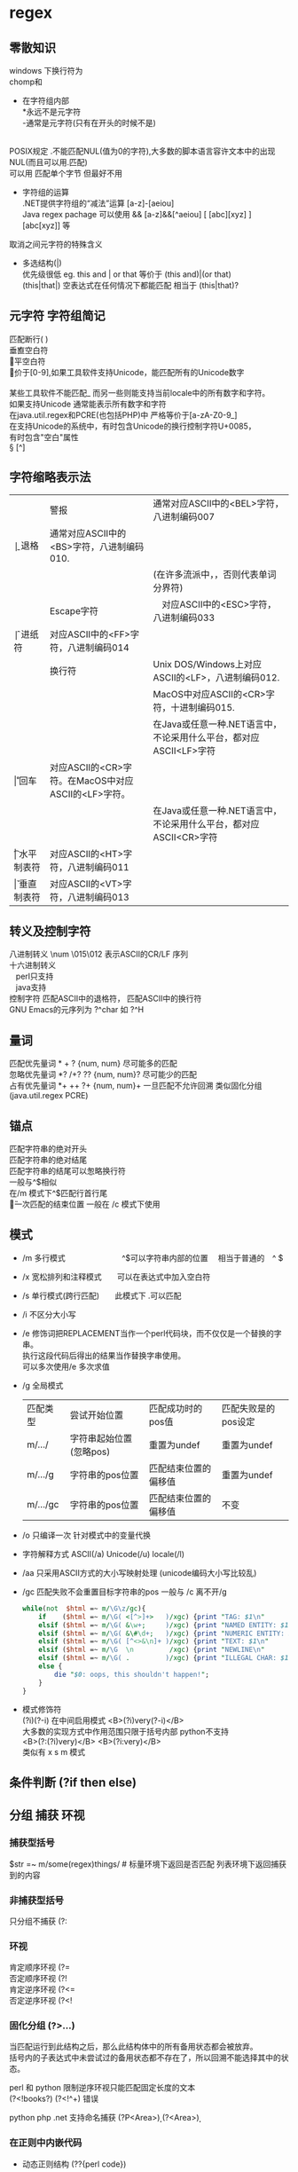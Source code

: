 #+HTML_HEAD: <link rel="stylesheet" type="text/css" href="org.css" />
#+OPTIONS: \n:t
#+OPTIONS: ^:nil
* regex
** 零散知识
   windows 下换行符为 \r\n
   chomp和\Z不能解决
   + 在字符组内部
     *永远不是元字符
     -通常是元字符(只有在开头的时候不是)
     \b在字符组内外的意义不一样
   POSIX规定   .不能匹配NUL(值为0的字符),大多数的脚本语言容许文本中的出现NUL(而且可以用.匹配)
   可以用 \C 匹配单个字节  但最好不用

   + 字符组的运算
     .NET提供字符组的“减法”运算  [a-z]-[aeiou]
     Java regex pachage 可以使用 &&  [a-z]&&[^aeiou]  [ [abc][xyz] ] [abc[xyz]] 等

   \Q\E  取消之间元字符的特殊含义

   + 多选结构(|)
     优先级很低  eg. this and | or that 等价于 (this and)|(or that)
     (this|that|)   空表达式在任何情况下都能匹配  相当于  (this|that)?
** 元字符 字符组简记
   \R 匹配断行(\n \r\n)
   \v 垂直空白符
   \h 水平空白符
   \d 等价于[0-9],如果工具软件支持Unicode，能匹配所有的Unicode数字
   \D [^\d]
   \w [a-zA-Z0-9_] 某些工具软件不能匹配_ 而另一些则能支持当前locale中的所有数字和字符。
   如果支持Unicode 通常能表示所有数字和字符
   在java.util.regex和PCRE(也包括PHP)中 严格等价于[a-zA-Z0-9_]
   \s [ \f\n\r\t\v] 在支持Unicode的系统中，有时包含Unicode的换行控制字符U+0085，
   有时包含"空白"属性\p{Z}
   \S [^\s]
** 字符缩略表示法
   | \a | 警报　     | 通常对应ASCII中的<BEL>字符，八进制编码007                              |
   | \b | 退格　     | 通常对应ASCII中的<BS>字符，八进制编码010.                              |
   |    |            | (在许多流派中，\b只有在字符组内部才表示这样的意义，否则代表单词分界符) |
   | \e | Escape字符 | 　对应ASCII中的<ESC>字符，八进制编码033                                |
   | \f | 进纸符　   | 对应ASCII中的<FF>字符，八进制编码014                                   |
   | \n | 换行符　   | Unix DOS/Windows上对应ASCII的<LF>，八进制编码012.                      |
   |    |            | MacOS中对应ASCII的<CR>字符，十进制编码015.                             |
   |    |            | 在Java或任意一种.NET语言中，不论采用什么平台，都对应ASCII<LF>字符      |
   | \r | 回车　     | 对应ASCII的<CR>字符。在MacOS中对应ASCII的<LF>字符。                    |
   |    |            | 在Java或任意一种.NET语言中，不论采用什么平台，都对应ASCII<CR>字符      |
   | \t | 水平制表符 | 对应ASCII的<HT>字符，八进制编码011                                     |
   | \v | 垂直制表符 | 对应ASCII的<VT>字符，八进制编码013                                     |
   
** 转义及控制字符
   八进制转义  \num         \015\012  表示ASCII的CR/LF 序列
   十六进制转义 \xnum \x{num} \unum \Unum
   \nbsp\nbsp perl只支持\x
   \nbsp\nbsp java支持 \xFF \uFFFF
   控制字符    \cchar      \cH 匹配ASCII中的退格符， \cJ 匹配ASCII中的换行符
   GNU Emacs的元序列为 ?^char  如  ?^H
   
** 量词
   匹配优先量词 * + ? {num, num}  尽可能多的匹配
   忽略优先量词 *?  /+?  ??  {num, num}?  尽可能少的匹配
   占有优先量词 *+  ++  ?+  {num, num}+  一旦匹配不允许回溯 类似固化分组 (java.util.regex  PCRE)

** 锚点
   \A 匹配字符串的绝对开头
   \z 匹配字符串的绝对结尾
   \Z 匹配字符串的结尾可以怱略换行符
   一般与^$相似
   在/m 模式下^$匹配行首行尾
   \G 上一次匹配的结束位置  一般在 /c 模式下使用
** 模式
+ /m 多行模式　　　　　　　 ^$可以字符串内部的位置　\A \Z 相当于普通的　^ $
+ /x 宽松排列和注释模式　　可以在表达式中加入空白符
+ /s 单行模式(跨行匹配)　　此模式下 .可以匹配\n
+ /i 不区分大小写
+ /e 修饰词把REPLACEMENT当作一个perl代码块，而不仅仅是一个替换的字串。
  执行这段代码后得出的结果当作替换字串使用。
  可以多次使用/e 多次求值
+ /g 全局模式
  | 匹配类型 | 尝试开始位置            | 匹配成功时的pos值    | 匹配失败是的pos设定 |
  | m/.../   | 字符串起始位置(忽略pos) | 重置为undef          | 重置为undef         |
  | m/.../g  | 字符串的pos位置         | 匹配结束位置的偏移值 | 重置为undef         |
  | m/.../gc | 字符串的pos位置         | 匹配结束位置的偏移值 | 不变                |
+ /o 只编译一次 针对模式中的变量代换
+ 字符解释方式 ASCII(/a) Unicode(/u) locale(/l)
+ /aa 只采用ASCII方式的大小写映射处理 (unicode编码大小写比较乱)
+ /gc 匹配失败不会重置目标字符串的pos 一般与\G一起使用  /c 离不开/g
  #+BEGIN_SRC perl
  while(not  $html =~ m/\G\z/gc){
      if    ($html =~ m/\G( <[^>]+>   )/xgc) {print "TAG: $1\n"           }
      elsif ($html =~ m/\G( &\w+;     )/xgc) {print "NAMED ENTITY: $1\n"  }
      elsif ($html =~ m/\G( &\#\d+;   )/xgc) {print "NUMERIC ENTITY: $1\n"}
      elsif ($html =~ m/\G( [^<>&\n]+ )/xgc) {print "TEXT: $1\n"          }
      elsif ($html =~ m/\G  \n         /xgc) {print "NEWLINE\n"           }
      elsif ($html =~ m/\G( .         )/xgc) {print "ILLEGAL CHAR: $1\n"  }
      else {
          die "$0: oops, this shouldn't happen!";
      }
  }

  #+END_SRC
+ 模式修饰符
  (?i)(?-i) 在中间启用模式   <B>(?i)very(?-i)</B>
  大多数的实现方式中作用范围只限于括号内部  python不支持
  <B>(?:(?i)very)</B>  <B>(?i:very)</B>
  类似有 x   s   m  模式
** 条件判断 (?if then else)
** 分组 捕获 环视
*** 捕获型括号
    $str =~ m/some(regex)things/ # 标量环境下返回是否匹配  列表环境下返回捕获到的内容

*** 非捕获型括号
    只分组不捕获       (?:
*** 环视
    肯定顺序环视       (?=
    否定顺序环视       (?!
    肯定逆序环视       (?<=
    否定逆序环视       (?<!
    
*** 固化分组 (?>...)
    当匹配运行到此结构之后，那么此结构体中的所有备用状态都会被放弃。
    括号内的子表达式中未尝试过的备用状态都不存在了，所以回溯不能选择其中的状态。
    
    perl 和 python 限制逆序环视只能匹配固定长度的文本
    (?<!books?)   (?<!^\w+)   错误
    
    python php .net 支持命名捕获  (?P<Area>\d\d\d)  (?<Area>\d\d\d)
    
*** 在正则中内嵌代码
+ 动态正则结构 (??{perl code})
  #+BEGIN_SRC perl
    ^(\d+)(??{"X x { $1 }"})$  # 匹配 '3XXX' '12XXXXXXXXXXXX' 不能匹配'3X' '7XXXX'
  #+END_SRC
  匹配嵌套()
  #+BEGIN_SRC perl
  my $levelN;
  $levelN = qr/ (?> [^()]+ | \( (??{ $levelN } )\) )*  /x;
  if( $text =~ m/\b ( \w+ \( $levelN \) ) /x)
    print "found function call: $1";
  #+END_SRC
+ 内嵌代码结构 (?{arbitrary perl code})
  不需要用到返回值 更为通用,适合调试正则
  #+BEGIN_SRC perl
  "abcdefgh" =~ m{
    (?{print "Starting match at [$`|$']\n"})
    (?:d|e|f|g)
  }x;
  #+END_SRC
  结果是：
  starting match at [|abcdefgh]
  starting match at [a|bcdefgh]
  starting match at [ab|cdefgh]
  starting match at [abc|defgh]
** 引擎
   NFA DFA
   + DFA
     最左最长原则 不支持许多功能 没有回溯 文本主导
     速度与正则表达式无关
   + NFA 表达式主导 回溯
     速度与表达式直接相关
     
** POSIX 字符组
   [:alnum:]  字母字符和数字字符
   [:alpha:]  字母
   [:blank:]  空格和制表符
   [:cntrl:]  控制字符
   [:digit:]  数字
   [:graph:]  非空字符(即空白字符 控制字符之外的字符)
   [:lower:]  小写字母
   [:print:]  类似[:graph:] 但是包含空白字符
   [:punct:]  标点符号
   [:space:]  所有的空白字符
   [:upper:]  大写字母
   [:xdigit:] 十六进制中容许出现的数字
** Unicode
*** Unicode 属性，字母表和区块
**** 属性
     \p{...} \P{...}
     基本的Unicode属性分类
     | 分类 | 等价表示及描述                                                      |
     |--------+----------------------------------------------------------------------------|
     | \p{L}  | \p{Letter}  字符                                                           |
     | \p{M}* | \p{Mark}    不能单独出现必须与其他基本字符一起出现(重音符号、包围框，等等) |
     | \p{Z}  | \p{Separator} 用于表示分隔，但本身不可见的字符(各种空白字符) |
     | \p{S}  | \p{Symbol} 各种图形符号(Dingdats)和字母符号                     |
     | \p{N}  | \p{Number} 任何数字字符                                              |
     | \p{P}  | \p{Punctutation} 标点字符                                                  |
     | \p{C}  | \p{Other}   匹配其他任何字符(很少用于正常字符)                             |
     基本的Unicode子属性
     | 属性   | 等价表示法及说明                                                                       |
     |--------+----------------------------------------------------------------------------------------|
     | \p{Ll} | \p{Lowercase_Letter} 小写字母                                                          |
     | \p{Lu} | \p{Uppercase_Letter} 大写字母                                                          |
     | \p{Lt} | \p{Titlecase_Letter} 出现在单词开头的字母                                              |
     | \p{L&} | \p{Ll} \p{Lu} \p{Lt} 并集的简写                                                        |
     | \p{Lm} | \p{Modifier_Letter} 少数形似字母的，有特殊用途的字符                                   |
     | \p{Lo} | \p{Other_Letter} 没有大小写形式，也不属于修饰符的字母，包括希伯来语 阿拉伯语..中的字母 |
     |--------+----------------------------------------------------------------------------------------|
     | \p{Mn} | \p{Non_Spacing_Mark} 用于修饰其它字符的字符如重音符 变音符 某些“元音记号”和语调标记  |
     | \p{Mc} | \p{Spacing_Combining_Mark} 会占据一定的宽度的修饰字符                                  |
     |        | (各种语言中的大多数“元音记号”孟加拉语，印度古哈拉地语。。。)                         |
     | \p{Me} | \p{Encolsing_Mark} 可以围住其他字符的标记如圆圈方框钻石型等                            |
     |--------+----------------------------------------------------------------------------------------|
     | \p{Zs} | \p{Space_Separator} 各种空白字符 如空格符不间断空格以及各种固定宽度的空白字符          |
     | \p{Zl} | \p{Line_Separator} LINE SEPARATOR 字符(U+2028)                                         |
     | \p{Zp} | \p{Paragraph_Separator} PARAGRAPH SEPARATOR 字符(U+2029)                               |
     |--------+----------------------------------------------------------------------------------------|
     | \p{Sm} | \p{Math_Symbol} 数学符号 + 除 表示分数的横线                                           |
     | \p{Sc} | \p{Currency_Symbol} 货币符号 $ ￥ €                                                    |
     | \p{Sk} | \p{Modifier_Symbol} 大多数版本中它表示组合字符，                                       |
     |        | 但是作为功能完整的字符，它们有自己的意义                                               |
     | \p{So} | \p{Other_Symbol} 各种印刷符号框图符号盲文符号以及非字母形式的中文字符等                |
     |--------+----------------------------------------------------------------------------------------|
     | \p{Nd} | \p{Decimal_Digit_Number} 各种字母表中从0-9的数字(不包括中日韩文)                       |
     | \p{Nl} | \p{Letter_Number} 几乎所有的罗马数字                                                   |
     | \p{No} | \p{Other_Number} 作为加密符号和记号的数字，非阿拉伯数字的数字表示字符                  |
     |        | (不包括中文 日文 韩文中的数字)                                                         |
     |--------+----------------------------------------------------------------------------------------|
     | \p{Pd} | \p{Dash_Punctuation} 各种格式的连字符和短划线                                          |
     | \p{Ps} | \p{Open_Punctuation} ( 上书名号 《 等                                                  |
     | \p{Pe} | \p{Close_Punctuantion} ) 下书名号 》 等                                                |
     | \p{Pi} | \p{Initial_Punctuation} « “ 〈 等                                                     |
     | \p{Pf} | \p{Final_Punctutaion} » ’ 〉等                                                        |
     | \p{Pc} | \p{Connector_Punctuation} 少数有特殊语法含义的标点，如_                                |
     | \p{Po} | \p{Other_Punctuation} 用于表示其他所有标点字符: !&. 等                                 |
     |--------+----------------------------------------------------------------------------------------|
     | \p{Cc} | \p{Control} ASCII和Latin-1编码中的控制字符(TAB LF CR 等)                               |
     | \p{Cf} | \p{Format} 用于表示格式的不可见字符                                                    |
     | \p{Co} | \p{Private_Use} 分配与私人用途的代码点(如公司的logo)                                   |
     | \p{Cn} | \p{Unassigned} 目前尚未分配字符的代码点                                                | 
     
**** 区块
     \p{InTibetan} 从U+0f00 到 U+0fff的256个代码点
     区块可能含未赋值的代码点
     并不是和区块相关的所有字符都在区块内部
     区块通常包含不相关的字符
     属于横个字母表的字符可能同时包含于多个区块
*** Unicode 组合字符序列 \X
    #+BEGIN_SRC perl
    $reg = qr/\X/;
    # 缩略表示 \P{M}\p{M}* 它可以视为 .的扩展。它匹配一个基本字符(除\p{M}之外的任何字符)，
    # 之后可能有任意数目的组合字符(除\p{M}之外)
    # \X 与 . 的差别
    # 能够匹配结尾的组合字符
    # \X始终能匹配换行符和其他Unicode行终结符
    # 点号无论什么情况下都能匹配任何字符，而\X 不能匹配以组合字符开头的字符
    #+END_SRC

** TODO java regex(other language)
*** java regex 中的 \
   java 中Pattern.compile(String str);
   str 并不是正则表达式，只是一个字符串，经过编译之后才是正真的表达式
   Pattern.compile("[\u2e80-\u9FFF]")
   经过编译 \u2e80 \u9FFF 会变为相应的字符，整个表达式变为类似 [a-z]这种形式
   Pattern.compile("[\\u2e80-\\u9FFF]")
   编译后 变为 [\u2e80-\u9fff] 这种形式
   两种形式都可以匹配成功

* 一些特殊 默认变量
** 缺省变量
   | 变量 | 英文名 | 说明     |
   |------+--------+----------|
   | $_   | $ARG   | 默认变量 |
   | @_   |        | 函数参数 |
** 正则中的变量
   $1 $2 .. 捕获变量
   | 变量 | 英文名              | 说明                                       |
   |------+---------------------+--------------------------------------------|
   | $&   | $MATCH              | 匹配的部分                                 |
   | $`   | $PREMATCH           | 匹配部分之前的内容                         |
   | $'   | $POSTMATCH          | 未匹配的部分                               |
   | $+   | $LAST_PAREN_MATCH   | 最后一个圆括号中匹配的部分                 |
   | $*   | $MULTILINE_MATCHING  | 多行匹配须将此值设成1                      |
   | @+   | @LAST_MATCH_END     | 保存当前匹配的最后成功子匹配的结尾的偏移量 |
   |      |                     | $+[0]是整个匹配的偏移量,$+[1]...           |
   | @-   | @LAST_MATCH_START   | 同上 开始偏移量                            |
   #+begin_src perl
 if("hello there, neighbor" =~ /\s(\w+),/){
     print $1;   # "there"
     print $&;   # "there,"
     print $`;   # "hello"
     print $';   # "neighbor"
 }
   #+end_src
** 输入输出的变量
   | 变量 | 英文名                        | 说明                                                        |
   |------+-------------------------------+-------------------------------------------------------------|
   | $.   | $INPUT_LINE_NUMBE             | 最近一次执行读操作的当前行数                                |
   | $/   | $INPUT_RECORD_SEPARATOR       | 输入记录分隔符,缺省是新行 chomp 取自变量"$/"                |
   | $,   | $OUTPUT_FIELD_SEPARATOR       | print 操作的输出域分隔符                                    |
   | $\   | $OUTPUT_RECORD_SEPARATOR      | print 操作的输出记录分隔符,通常用于省略换行符               |
   | $"   | $LIST_SEPARATOR               | 当数组转换成字符串时,元素缺省以空格分隔                     |
   | $^L  | $FORMAT_FORMFEED              | 当执行一个进纸动作时输出的字符.缺省是\f                     |
   | $:   | $FORMAT_LINE_BREAK_CHARACTERS    | 就是目前可以作为折行的字符集合.缺省值是\n(空白 换行 连字号) |
   | $^A  | $ACCUMULATOR                  | 格式化行的写收集器的当前值                                  |
** 错误变量
   | 变量 | 英文名             | 说明                                  |
   |------+--------------------+---------------------------------------|
   | $?   | $CHILD_ERROR       | 包含了最近一次执行的外部程序结束状态  |
   | $!   | $OS_ERROR,$ERRNO   | 包含了系统的错误.(错误码 或 错误信息) |
   | $\^E | $EXTENDED_OS_ERROR   | 在某些平台,返回扩展错误信息           |
   | $@   | $EVAL_ERROR        | 从上一个eval命令的Perl语法错误信息    |
   
** 系统变量
   | $ $   | $PROCESS_ID $PID          | 运行当前Perl进程的pid                           |
   | $<    | $REAL_USER_ID $UID        | 当前进程的实际用户标识符(uid)              |
   | $>    | $EFFECTIVE_USER_ID $EUID   | 当前进程的有效用户标识符                               |
   | $(    | $REAL_GROUP_ID $GID       | 当前进程的实际组标识符(gid)                            |
   | $)    | $EFFECTIVE_GROUP_ID $EGID   | 当前进程的有效组标识符                                 |
   | $0    | $REOGRAM_NAME             | 正在执行的Perl脚本的文件名称.                          |
   | $[    |                           | 数组中第一个元素的序号或字符串中第一个字符的序号.缺省是0 |
   | $]    | $PERL_VERSION             | 返回版本号,加上补丁级别除以1000                        |
   | $^D   | $DEBUGGING                | 调试标志的当前值                                       |
   | $^F   | $SYSTEM_FD_MAX            | 最大的系统文件描述符,通常是2                           |
   | $^I   | $INPLACE_EDIT             | 原地编辑扩展的当前值.可使用undef禁止原地编辑           |
   | $^M   |                           | $M的内容能用件紧急内存池,以便Perl                      |
   |       |                           | 出out-of-memory错误时使用.使用$M要求Perl进行特殊的编译 |
   | $^O   | $OSNAME                   | 编译Perl本身时的操作系统名称                           |
   | $^P   | $PERLDB                   | 是否打开调试                                           |
   | $^T   | $BASETIME                 | 当前脚本开始进行的时间,以秒为单位,从1970年开始         |
   | $^W   | $WARNING                  | 警告开关的当前值,真或假                                |
   | $^X   | $EXECUTABLE_NAME          | 二进制Perl执行文件的名称                               |
   | $ARGV |                           | 当从<>读入时的当前文件名                               |
   
** 其它
   | 变量  | 说明                                 |
   |-------+--------------------------------------|
   | @ARGV | 命令行参数                           |
   | $ARGV | 当前文件的文件名,代表标准输入<STDIN> |
   | @INC  | 寻找Perl脚本的地址表                 |
   | %INC  | 通过do或requir包含的文件名的目录     |
   
* 操作符
** DONE 结合性、优先级
   | 结合性   | 操作符                                 |
   |----------+----------------------------------------|
   | 左       | 括号；给定参数的列表操作符             |
   | 左       | ->                                     |
   |          | ++ --                                  |
   | 右       | **(乘幂运算)                           |
   | 右       | \ ! ~ + -                              |
   | 左       | ＝~ ！~                                |
   | 左       | * / % x                                |
   | 左       | + - . (双目操作符)                     |
   | 左       | << >>                                  |
   | 无连接性 | 具名的单目操作符(-X文件测试; rand)     |
   | 无连接性 | < <= > >= lt le gt ge ("不相等操作符") |
   | 无连接性 | == != <=> eq ne cmp ("相等"操作符)     |
   | 左       | &                                      |
   | 左       | ｜ ^                                   |
   | 左       | &&                                     |
   | 左       |                                        |
   | 无连接性 | .. ...(范围)                           |
   | 右       | ?:                                     |
   | 右       | \= += -= .=                            |
   | 左       | , =>                                   |
   | 无连接性 | 列表操作符(向右结和)                   |
   | 右       | not                                    |
   | 左       | and                                    |
   | 左       | or xor                                 |
   
** DONE ~~ 智能匹配
   | 范例                      | 匹配类型                           |
   |---------------------------+------------------------------------|
   | %a ~~ %b                  | 哈希的键是否一致                   |
   | %a ~~ @b  @a ~~ %b        | %a中的至少一个键在列表@b中         |
   | %a ~~ /Fred/ /fred/ ~~ %b | 至少有一个键匹配给定的模式         |
   | 'fred' ~~ %a              | 是否存在$a{fred}                   |
   | @a ~~ @b                  | 数组是否相同                       |
   | @a ~~ /fred/              | @a中至少有一个元素匹配模式         |
   | $name ~~ undef   $name    | $name 没有定义                     |
   | $name ~~ /fred/           | 模式匹配                           |
   | 123 ~~ '123.0'            | 数值和"numish"类型的字符串是否相等 |
   | ' Fred' ~~ ' fred'        | 字符串是否相同                     |
   | 123 ~~ 456                | 数值是否相等                       |
   
** 按位运算操作符
   | 表达式   | 意义                                                        |
   |----------+-------------------------------------------------------------|
   | 10 & 12  | 按位与 哪些位在两边同时为真(此例得8)                        |
   |          | print 'a'&'_'; #得到A                                       |
   | 10 ｜ 12 | 按位或 哪些位在任一边为真(此例得14)                         |
   |          | print 'A'  \vert ''; #得到a  设置文件格式O_CREAT \vert O_TRUNC   |
   | 10 ^ 12  | 按位异或 哪些位在任何一边为真 但不能两边都为真(此例得6)     |
   | 6 << 2   | 按位左移 将左边操作数向左移动右操作数位,低位以0补(此例得24) |
   | 25 >> 2  | 按位右移 将左操作数向右移动右操作数位,丢弃低位(此例得6)     |
   | ~10      | 按位取反 返回逐位反相之后的值(此例得0xfffffff5 32位)        |
   
** 字符串操作符
   . 将两个字符串连接到一起 eg.  "hello world"."\n"
   x 将字符串重复几次      eg.  "fred" x 3
   右操作数在使用前会先取整
   对列表同样可用  @array=(1,2,3,4)x2; #@array=(1,2,3,4,1,2,3,4)
   
** 逻辑操作符
   | 操作符 | 命名 | 说明 |
   |--------+------+------+
   | \!     | not  | 非   |
   | \vert\vert  | or   | 或   |
   | &&     | and  | 与   |
   |        | xor  | 异或 |
** DONE 比较操作符
   | 比较     | 数字 | 字符串 | 返回值               |
   |----------+------+--------+----------------------|
   | 相等     | ==   | eq     | 相等返回真           |
   | 不等     | ！=  | ne     | 不等返回真           |
   | 小于     | <    | lt     | 小于返回真           |
   | 大于     | >    | gt     | 大于返回真           |
   | 小于等于 | <=   | le     | 不小于返回真         |
   | 大于等于 | >=   | ge     | 不大于返回真         |
   | 比较     | <=>  | cmp    | 相等为0,大为1,小为-1 |
   
* 变量
** 基础知识
*** 数字
   未赋值的标量 undef 作为数字时为0
   0377 (oct)
   0xff (hex)
   0b11111111 (bin)    都表示255(dec)
   可以用 hex oct 转换为10进制
   sprintf 将10进制转换为2(%b) 8(%o) 16(%x)进制
   整数直接量允许插入_便于阅读(非十进制也可以)
   eg. 61_298_768
   
** here 文档
   here 文档定义一个字符串,它的结束符用紧接着<<的符号定义,
   这个符号可以用双引号或单引号括起来.同时它支持插值
   
   here 文档仅仅是引号的一种可替代的形式.
   在你可以使用单引号或者双引号的地方就可以使用here文档.
+ eg.
  #+begin_src perl
  my $price = 'right';
  #here docuemnts
  print <<EOF;
  The price is $price.
  EOF

  #+end_src
  结果将打印出: The price is right.
  #+begin_src perl
  use strict;
  my $someURL = 'http://www.perl.com';
  my $html = <<ENDHTML;
  <HTML>
  <BODY>
  <P><A HREF="$someURL">Perl Homepage</A></P>
  </BODY>
  </HTML>
  ENDHTML
  open (DATAFILE, ">data.file")||die "could not open 'data.file' $!";
  print DATAFILE $html;  #print to file
  close(DATAFILE);
  #+end_src
** 双引号内的\转义
   | 组合    | 意义                              |
   |---------+-----------------------------------|
   | \n      | 换行                              |
   | \r      | 回车                              |
   | \t      | 制表符                            |
   | \f      | 换页符                            |
   | \b      | 退格                              |
   | \a      | 系统响铃                          |
   | \e      | Esc                               |
   | \007    | oct 表示的ASCII值(响铃)           |
   | \x7f    | hex 表示的ASCII值(删除键代码)     |
   | \{2744} | hex unicode代码点(雪花）          |
   | \cC     | 控制符 Control                    |
   | \\      | 反斜线                            |
   | \       | 双引号                            |
   | \l      | 下个字母小写                      |
   | \L      | 后面所有字母小写直到\E            |
   | \u      | 下个字母大写                      |
   | \U      | 后面所有字母大写直到\E            |
   | \Q      | 把它到\E之间的非单词字符加上\转义 |
   | \E      | 作为\L \U \Q 的结束               |
   
* 列表与数组
** 基础知识
+ 列表直接量
  (1, 2, 3, 4)
  (1..5)
  (1.7..5.7)     同上(取整)
  (1, 2..5)
  (5..1)         空
+ qw 简写
  eg. qw(fred barney betty)
  或 qw() qw!! qw// qw## qw[] qw{} qw<> 等
+ 索引
  访问越界  返回undef
  为索引值超过数组尾端的元素赋值 数组会自动扩大 中间补充元素为undef
  $#   最大索引值
  负数索引值  从数组尾端往回计数(最后一个元素 索引值 -1)
+ print
  print @array;  打印列表 各元素之间没有空格
  print "@array"; 打印列表 各元素之间有空格
  print @array."\n" @array 打印元素个数
** 函数
+ pop(出) push(入) 对数组尾端进行操作
+ shift(出) unshift(入) 对数组头进行操作
+ splice 对数组中间元素   删除、添加
  splice array, offset, length, list
  
+ reverse  将列表倒序输出 不改变原来的顺序
+ sort     ASCII 码排序   也可以自定义排序方法
  #+begin_src perl
  #按字典方式排序
  @articles = sort @files;
  #实现同样的目的,但是使用了显式的排序函数
  @articles = sort{$a cmp $b} @files;
  #现在是大小写不敏感
  @articles = sort{uc($a) cmp uc($b)} @files;
  #现在是倒排序
  @articles = sort{$b cmp $a} @files;
  #按数字递增方式排序
  @articles = sort{$a <=> $b} @files;
  #按数字递减方式排序
  @articles = sort{$b <=> $a} @files;
  #现在使用内联函数按照值而不是关键字的方式排序哈希表 %aeg
  @eldest = sort{$age{$b} <=> $age{$a}} keys %age;
  #+end_src
+ map EXPR, list 对列表中的每个元素执行EXPR
  #+begin_src perl
  @numbers = (80, 101, 114, 108);
  @characters = map(chr $_, @numbers);

  #+end_src
+ split 将根据指定的模式拆分字符串
  my @fields = split /separator/, $string;
  默认以空白符分隔$_ 中的字符串
  #+begin_src perl
  my @fields = split /:/, "abc:def:g:h"; #得到("abc", "def", "g", "h")
  my @fields = split;   #my @fields = split /\s+/, $_

  #+end_src
  
+ join 与split 刚好相反
  my $result = join $glue, @pieces;
  
+ scalar 返回数组大小
  #+begin_src perl
  @names = (Jo, Pete, Bill, Zeke, All);
  print scalar(@names);   #6
  
  #+end_src
  
+ delete 清空该位置的元素,但不改变各元素的位置
  #+begin_src perl
  my @array = (0, 1, 2, 3, 4, 5, 6);
  delete $array[3];
  print jion(':', @array)."\n";  #0:1:2::4:5:6

  #+end_src
+ exists 判断该元素是否存在
  defined 判断该元素是否为undef
  元素被delete后 exitsts返回 false
  一个元素为undef exitsts返回 true
  
+ chop 每一个元素去掉最后一个字符
* 哈希 散列
** TODO 基础知识
   key 唯一 value 可以重复  key 只能是字符串
   可以直接赋值  %new_hash = %old_hash
   %ip_address = reverse %host_name;  #reverse 可以实现键值反转
   使用 => 时 key 的引号可以省略
   #+begin_src perl
my %last_name = {
    fred   => 'flintstone',
    dino   => undef,
    barney => 'rubble',
    betty  => 'rubble',
}
   #+end_src
   %ENV 哈希
** TODO 函数
+ keys values 函数 可以返回哈希键值列表
  my @k = keys %hash;
  my @v = values %hash;
+ each foreach
  whiel(($key, $value) = each %hash){ }
+ delete 删除指定的键及其相对应的值 
* TODO 数据结构
+ [] 将一个列表当成一个标量
  #+BEGIN_SRC perl
  $wife{"Jacob"} = ["Leah", "Rachel", "Bilhah", "Zilpah"];
  or
  $wife{"Jacob"}[0] = "Leah";
  $wife{"Jacob"}[1] = "Rachel";
  #+END_SRC
+ {} 将哈希当成一个标量
  #+BEGIN_SRC perl
  $kids_of_wife{"Jacob"} = {
      "Leah" => ["Reuben", "Simeon", "Levi", "Judah", "Issachar", "Zebulun"],
      "Rachel" => ["Joseph", "Benjamin"],
      "Bilhah" => ["Dan", "Naphtali"],
      "Zilpah" => ["Gad", "Asher"],
  };
  or
  $kids_of_wife{"Jacob"}{"Leah"}[0] = "Reuben";
  $kids_of_wife{"Jacob"}{"Leah"}[1] = "Simeon";
  #+END_SRC
  
* 引用
  perl中有两种引用:硬引用和符号引用,因为符号引用被use strict禁止了,
  所以一般的引用都是指硬引用
  创建 使用反斜杠操作符可以创建引用.\相当于c语言中的&
  $numberref = \42;
  $messageref = \"hello ref";
  [...]{...}创建一个指向数组或hash的引用,
  它们创建一个自己内容的副本并返回指向它的一个引用,所以与\操作符不一样
  @array = [1,2,3,4];
  @copyhasref = {%hash};
+ 访问 $相当于c中的*,用于访问引用指向的值
  各种类型的引用
  | 引用     | 例子                                           |
  |----------+------------------------------------------------|
  | 标量引用 | $ra = \$ra; #指向标量的引用                    |
  |          | $$ra = 2; #标量引用解引用                      |
  |          | $ra = \1.6; #指向常量的引用                    |
  | 数组引用 | $rl = \@l; #指向已存在数组的引用               |
  |          | $rl = [1,2,3]; #指向匿名数组的引用             |
  |          | push(@$rl,"a"); #解引用                        |
  |          | print $rl->[3]; #$rl 指向的数组的第四个元素    |
  | 哈希引用 | $rh = \%h; #指向hash的引用                     |
  |          | $rh = {"laurel"=>"hardy"}; #指向匿名hash的引用 |
  |          | print keys(%$rh); #解引用                      |
  |          | $x = $rh->{"laurel"}; #取得单个元素的箭头符号  |
  |          | @slice = @$rh{"laurel","romeo"); #hash 片断    |
  | 代码引用 | $rs = \&foo;                                   |
  |          | $rs = sub {print "foo"};                       |
  |          | &$rs();                                        |
+ 通过ref函数返回引用的类型
  $ref = \[1,2,3,4];
  print "ref type ".ref($ref);
  该函数的返回值
  | SCALAR | 标量引用     |
  | ARRAY  | 数组引用     |
  | HASH   | hash引用     |
  | CODE   | 例程引用     |
  | GLOB   | Typeglob引用 |
  | IO     | 文件句柄引用 |
  | REF    | 指向另一个引用 |
  | LVALUE | 除了SCALAR ARRAY HASH之外的可分配的值 |
  
* TODO 子程序
* string 操作
** 基本操作
   $str =~ tr///;  对应替换
   (substr $str, , ) = "...";  替换 substr 截取子串
   my $pos = index $str, $subs; $subs在$str的位置
   my $pos = rindex $str, $subs; 从右边起第一次出现的$subs 在$str的位置
   
   split(match operand, target string, chunk-limit operand)
   match operand 为' '时，相当于/\s+/
   split(" ", "  a short   test   ")得到('a', 'short', 'test')
   使用 \s+ 会保留开始的空白字符
   如果没有设置regex运算元,则默认使用一个空格符
   regex为空,把目标字符串分割为字符
   chunk-limit operand 切分字符串的上限
   保留结尾的空白字符可以将chunk-limit设为－1
   当split中带捕获型括号的match运算元时返回的list中会多出些独立的元素,
   多出的元素不受分段上限的限制.如果含有多个捕获型括号会多出多个元素,
   未参与匹配的捕获型括号对应的元素为undef.
   
   chop       去掉字符串的最后一个字符
   chomp()    去掉字符串末尾的换行符
** 字符操作
   chr(0x05D0) 将代码点转换成对应的字符 reverse ord
   ord EXPR 返回EXPR第一个字符的代码点
   
** 大小写转换
   lc EXPR 转换为小写
   uc EXPR 转换为大写
   ucfirst EXPR 将首字母转换为大写
   lcfirst EXPR 将首字母转换为小写
* 文件目录及IO
** TODO glob
** DONE 文件测试
   | 文件测试操作符 | 意义                                                     |
   |----------------+----------------------------------------------------------|
   | -r             | 文件或目录,对目前(有效的)用户或组来说是可读的            |
   | -w             | 文件或目录,对目前(有效的)用户或组来说是可写的            |
   | -x             | 文件或目录,对目前(有效的)用户或组来说是可执行的          |
   | -o             | 文件或目录,由目前(有效的)用户拥有                        |
   | -R             | 文件或目录,对实际的用户或组来说是可读的                  |
   | -W             | 文件或目录,对实际的用户或组来说是可写的                  |
   | -X             | 文件或目录,对实际的用户或组来说是可执行的                |
   | -O             | 文件或目录,由实际的用户拥有                              |
   | -e             | 文件或目录,是存在的                                      |
   | -z             | 文件存在而且没有内容(对目录来说永远为假                  |
   | -s             | 文件或目录存在而且有内容(返回值是以字节为单位的文件大小) |
   | -f             | 是普通文件                                               |
   | -d             | 是目录                                                   |
   | -l             | 是符号链接                                               |
   | -S             | 是socket类型的文件                                       |
   | -p             | 是命名管道,也就是先入先出(fifo)队列                      |
   | -b             | 是块设备文件(比如某个可挂臷的磁盘)                       |
   | -c             | 是字符设备文件(比如某个I/O设备)                          |
   | -u             | 文件或目录设置了setuid位                                 |
   | -g             | 文件或目录设置了setgid位                                 |
   | -k             | 文件或目录设置了sticky位                                 |
   | -t             | 文件句柄是TTY设备(类似系统函数isatty()的测试;            |
   |                | 不能对文件名进行此测试)                                  |
   | -T             | 看起来像文本文件                                         |
   | -B             | 看起来像二进制文件                                       |
   | -M             | 最后一次被修改后至今的天数                               |
   | -A             | 最后一次被访问后至今的天数                               |
   | -C             | 最后一次文件节点编号(inode)被变更后至今的天数            |
** TODO 文件操作
+ rename 重命名
  rename 'old', 'new';  同时 , 也可以用 => 即 rename 'old' => 'new';
+ unlink 删除文件
  unlink + 文件列表: unlink 'slate', 'lava'; 或 qw//  或  glob 
** stat lstat 获得文件的属性
   如果所传参数为符号链接,stat返回的是符号链接指向的对象的属性,
   而非符号链接本身的属性.如果想得到符号链接的属性则使用lstat函数
   Return a 13-elements list
   ($dev,$ino,$mode,$nlink,$uid,$gid,$rdev,$size,
   $atime,$mtime,$ctime,$blksize,$blocks) = stat($filename);
   | 0 dev      | device number of filesystem                      |
   | 1 ino      | inode number                                     |
   | 2 mode     | file mode  (type and permissions)                |
   | 3 nlink    | number of (hard) links to the file               |
   | 4 uid      | numeric user ID of file's owner                  |
   | 5 gid      | numeric group ID of file's owner                 |
   | 6 rdev     | the device identifier (special files only)       |
   | 7 size     | total size of file, in bytes                     |
   | 8 atime    | last access time in seconds since the epoch      |
   | 9 mtime    | last modify time in seconds since the epoch      |
   | 10 ctime   | inode change time in seconds since the epoch (*) |
   | 11 blksize | preferred block size for file system I/O         |
   | 12 blocks  | actual number of blocks allocated                |
   
** TODO 目录
   chdir 相当于 cd 改变当前工作目录
   chdir '/etc' or die "cannot chdir to /etc: $!";
** 文件句柄
   <STDIN>    行输入 操作
   $line = <DATA> 读取一行
   @array = <DATA> 读入数组
+ _ 虚拟文件句柄 (用上次查询过的文件信息来做当前测试)
  测试同一文件的多项属性
  if(-r $file and -w _)
  可以在不同的语句中使用
* 一些函数
** 日期函数
   | 函数           | 说明                                                         |
   |----------------+------------------------------------------------------------- |
   | time           | 返回1970年1月1日起经过无跳跃秒数                             |
   |                | 可以用gmtime和localtime做进一步处理                          |
   | times          | 返回一个四个元素的列表,给出当前进程及其子进程用户和系统时间, |
   |                | 精确到秒                                                     |
   |                | ($uer, $system, $cuser, $csystem) = times                    |
   |                | 在标量上下文中,times 返回$user                               |
   | localtime EXPR | 把一个由time函数返回的时间转换成一个9个元素的列表,           |
   |                | 同时把该时间按照本地时区转换                                 |
   |                | ($sec,$min,$hour,$mday,$mon,$year,$wday,$yday,$isdst) =      |
   |                | localtime(time)                                              |
   |                | 取得当前时间:$time = locatime; print $time;                  |
   | gmtime EXPR    | 把一个由time 函数返回的时间转换成一个8个元素的列表,同时      |
   |                | 把该时间转化成标准的格林威治时区时间                         |
   
** 简单
   defined    判断是否为 undef 是返回假 否返回真

* 结构控制
** bool值
   如果是数字，0为假，其余为真
   如果是字符串，空('')为假，其余为真 ('0'与0为同一个标量,所以为假)
   非数字或字符串，先转换为数字或字符串再判断
   
** 控制结构
   if,  else,  elsif(不是elseif)
   unless
   必须加上{} (c中一句可以不加)
   foreach $.. ( ){}
+ 循环控制
  last 相当于break
  next 结束本次循环,继续下次
  redo 重新执行本次循环
  continue 在given-when 中使用
  
+ given-when 语句
  默认使用break语句,不用输入
  使用continue语句 继续测试 when条件
* TODO 进程管理
* perl books
  perl cookbook
  perl objects references
  黑豹书
